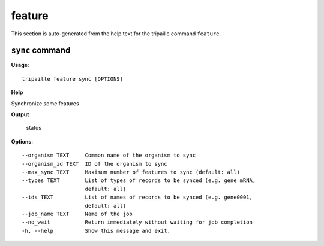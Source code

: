 feature
=======

This section is auto-generated from the help text for the tripaille command
``feature``.


``sync`` command
----------------

**Usage**::

    tripaille feature sync [OPTIONS]

**Help**

Synchronize some features


**Output**


    status
    
**Options**::


      --organism TEXT     Common name of the organism to sync
      --organism_id TEXT  ID of the organism to sync
      --max_sync TEXT     Maximum number of features to sync (default: all)
      --types TEXT        List of types of records to be synced (e.g. gene mRNA,
                          default: all)
      --ids TEXT          List of names of records to be synced (e.g. gene0001,
                          default: all)
      --job_name TEXT     Name of the job
      --no_wait           Return immediately without waiting for job completion
      -h, --help          Show this message and exit.
    
